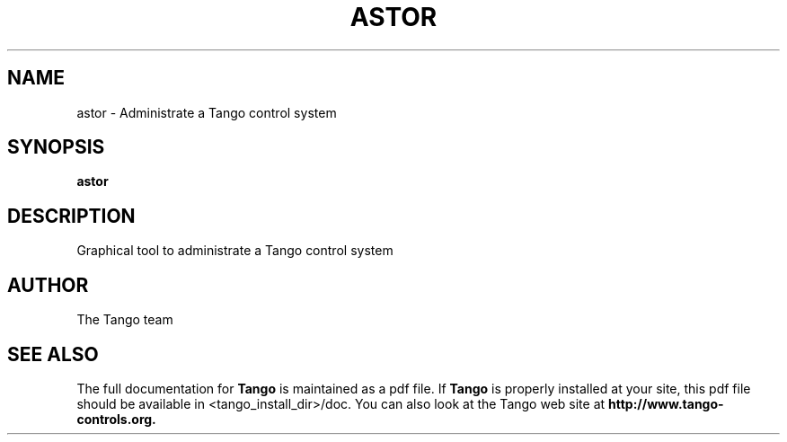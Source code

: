 .\" DO NOT MODIFY THIS FILE!  It was generated by help2man 1.36.
.TH ASTOR "1" "September 2009" "Tango tools" "User Commands"
.SH NAME
astor \- Administrate a Tango control system
.SH SYNOPSIS
.B astor
.SH DESCRIPTION
Graphical tool to administrate a Tango control system
.SH "AUTHOR"
The Tango team
.SH "SEE ALSO"
The full documentation for
.B Tango
is maintained as a pdf file.  If 
.B Tango
is properly installed at your site, this pdf file should be available in <tango_install_dir>/doc.
You can also look at the Tango web site at 
.B http://www.tango-controls.org.
